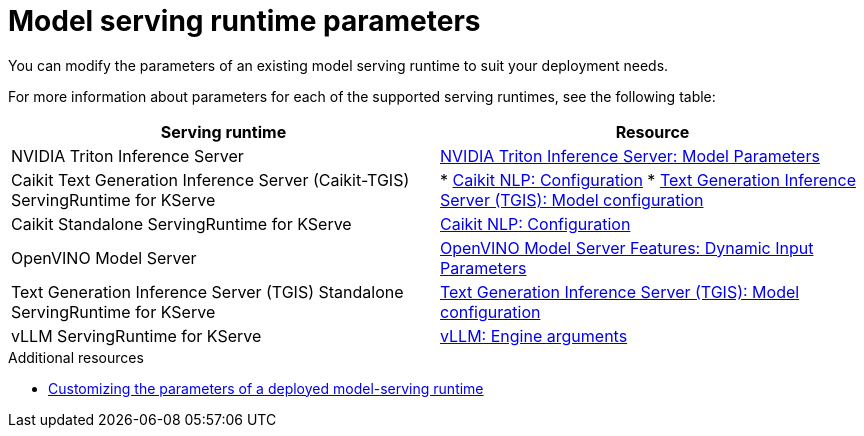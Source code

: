
:_module-type: REFERENCE

[id='serving-runtime-parameters_{context}']
= Model serving runtime parameters

[role='_abstract']
You can modify the parameters of an existing model serving runtime to suit your deployment needs.

For more information about parameters for each of the supported serving runtimes, see the following table:

|===
| Serving runtime | Resource 

| NVIDIA Triton Inference Server | link:https://docs.nvidia.com/deeplearning/triton-inference-server/user-guide/docs/tensorrtllm_backend/docs/model_config.html?#model-configuration[NVIDIA Triton Inference Server: Model Parameters]
| Caikit Text Generation Inference Server (Caikit-TGIS) ServingRuntime for KServe | 
* link:https://github.com/opendatahub-io/caikit-nlp?tab=readme-ov-file#configuration[Caikit NLP: Configuration] 
* link:https://github.com/IBM/text-generation-inference?tab=readme-ov-file#model-configuration[Text Generation Inference Server (TGIS): Model configuration]
| Caikit Standalone ServingRuntime for KServe | link:https://github.com/opendatahub-io/caikit-nlp?tab=readme-ov-file#configuration[Caikit NLP: Configuration]
|OpenVINO Model Server | link:https://docs.openvino.ai/2024/openvino-workflow/model-server/ovms_docs_dynamic_input.html[OpenVINO Model Server Features: Dynamic Input Parameters]
|Text Generation Inference Server (TGIS) Standalone ServingRuntime for KServe	| link:https://github.com/IBM/text-generation-inference?tab=readme-ov-file#model-configuration[Text Generation Inference Server (TGIS): Model configuration]
|vLLM ServingRuntime for KServe | link:https://docs.vllm.ai/en/latest/models/engine_args.html[vLLM: Engine arguments]
|=== 

[role='_additional-resources']
.Additional resources
ifdef::upstream[]
* link:{odhdocshome}/serving-models/#customizing-parameters-serving-runtime_serving-large-models[Customizing the parameters of a deployed model-serving runtime]
endif::[]

ifndef::upstream[]
* link:link:{rhoaidocshome}{default-format-url}/serving_models/serving-large-models_serving-large-models#customizing-parameters-serving-runtime_serving-large-models[Customizing the parameters of a deployed model-serving runtime]
endif::[]


